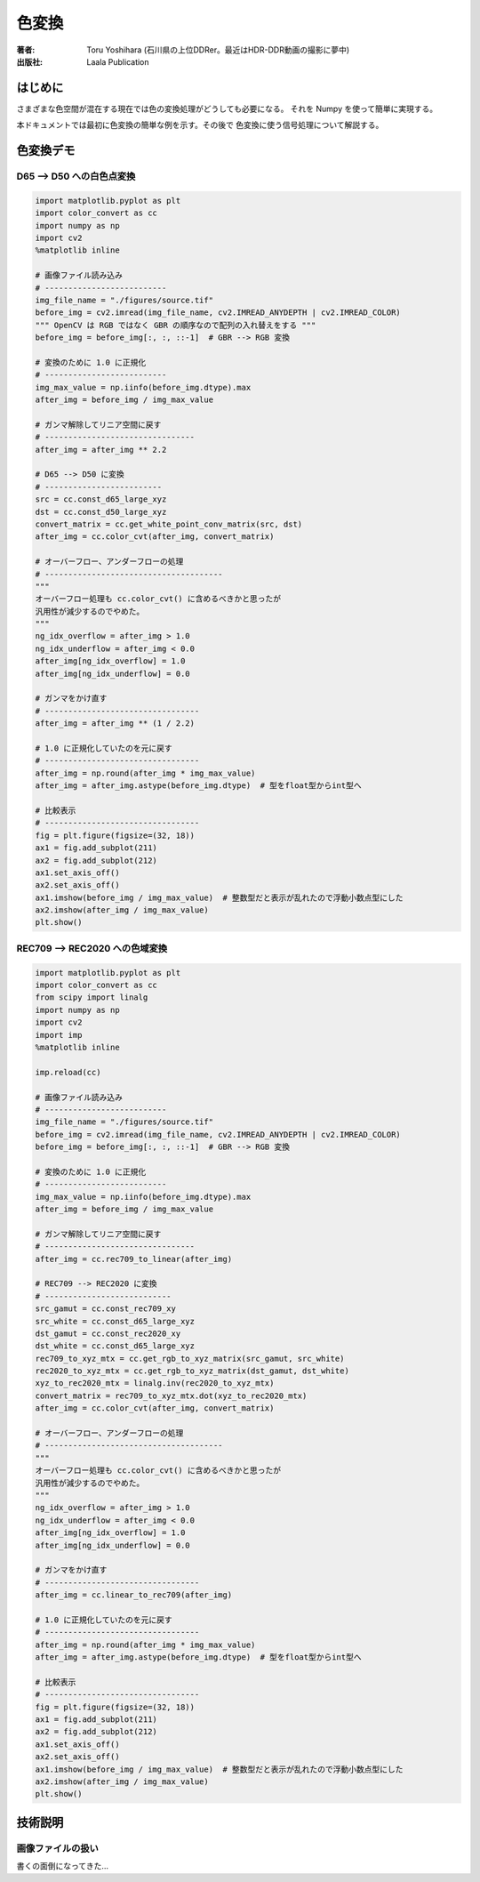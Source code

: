 ====================
色変換
====================

:著者: Toru Yoshihara (石川県の上位DDRer。最近はHDR-DDR動画の撮影に夢中)
:出版社: Laala Publication

はじめに
--------
さまざまな色空間が混在する現在では色の変換処理がどうしても必要になる。
それを Numpy を使って簡単に実現する。

本ドキュメントでは最初に色変換の簡単な例を示す。その後で
色変換に使う信号処理について解説する。

色変換デモ
-------------

D65 --> D50 への白色点変換
^^^^^^^^^^^^^^^^^^^^^^^^^^^^^^^^^

.. code:: python

    import matplotlib.pyplot as plt
    import color_convert as cc
    import numpy as np
    import cv2
    %matplotlib inline
    
    # 画像ファイル読み込み
    # --------------------------
    img_file_name = "./figures/source.tif"
    before_img = cv2.imread(img_file_name, cv2.IMREAD_ANYDEPTH | cv2.IMREAD_COLOR)
    """ OpenCV は RGB ではなく GBR の順序なので配列の入れ替えをする """
    before_img = before_img[:, :, ::-1]  # GBR --> RGB 変換
    
    # 変換のために 1.0 に正規化
    # --------------------------
    img_max_value = np.iinfo(before_img.dtype).max
    after_img = before_img / img_max_value
    
    # ガンマ解除してリニア空間に戻す
    # --------------------------------
    after_img = after_img ** 2.2
    
    # D65 --> D50 に変換
    # -------------------------
    src = cc.const_d65_large_xyz
    dst = cc.const_d50_large_xyz
    convert_matrix = cc.get_white_point_conv_matrix(src, dst)
    after_img = cc.color_cvt(after_img, convert_matrix)
    
    # オーバーフロー、アンダーフローの処理
    # --------------------------------------
    """
    オーバーフロー処理も cc.color_cvt() に含めるべきかと思ったが
    汎用性が減少するのでやめた。
    """
    ng_idx_overflow = after_img > 1.0
    ng_idx_underflow = after_img < 0.0
    after_img[ng_idx_overflow] = 1.0
    after_img[ng_idx_underflow] = 0.0
    
    # ガンマをかけ直す
    # ---------------------------------
    after_img = after_img ** (1 / 2.2)
    
    # 1.0 に正規化していたのを元に戻す
    # ---------------------------------
    after_img = np.round(after_img * img_max_value)
    after_img = after_img.astype(before_img.dtype)  # 型をfloat型からint型へ
    
    # 比較表示
    # ---------------------------------
    fig = plt.figure(figsize=(32, 18))
    ax1 = fig.add_subplot(211)
    ax2 = fig.add_subplot(212)
    ax1.set_axis_off()
    ax2.set_axis_off()
    ax1.imshow(before_img / img_max_value)  # 整数型だと表示が乱れたので浮動小数点型にした
    ax2.imshow(after_img / img_max_value)
    plt.show()



.. image:: ./figures/output_1_0.png



REC709 --> REC2020 への色域変換
^^^^^^^^^^^^^^^^^^^^^^^^^^^^^^^^^^^^^^^^

.. code:: python

    import matplotlib.pyplot as plt
    import color_convert as cc
    from scipy import linalg
    import numpy as np
    import cv2
    import imp
    %matplotlib inline
    
    imp.reload(cc)
    
    # 画像ファイル読み込み
    # --------------------------
    img_file_name = "./figures/source.tif"
    before_img = cv2.imread(img_file_name, cv2.IMREAD_ANYDEPTH | cv2.IMREAD_COLOR)
    before_img = before_img[:, :, ::-1]  # GBR --> RGB 変換
    
    # 変換のために 1.0 に正規化
    # --------------------------
    img_max_value = np.iinfo(before_img.dtype).max
    after_img = before_img / img_max_value
    
    # ガンマ解除してリニア空間に戻す
    # --------------------------------
    after_img = cc.rec709_to_linear(after_img)
    
    # REC709 --> REC2020 に変換
    # ---------------------------
    src_gamut = cc.const_rec709_xy
    src_white = cc.const_d65_large_xyz
    dst_gamut = cc.const_rec2020_xy
    dst_white = cc.const_d65_large_xyz
    rec709_to_xyz_mtx = cc.get_rgb_to_xyz_matrix(src_gamut, src_white)
    rec2020_to_xyz_mtx = cc.get_rgb_to_xyz_matrix(dst_gamut, dst_white)
    xyz_to_rec2020_mtx = linalg.inv(rec2020_to_xyz_mtx)
    convert_matrix = rec709_to_xyz_mtx.dot(xyz_to_rec2020_mtx)
    after_img = cc.color_cvt(after_img, convert_matrix)
    
    # オーバーフロー、アンダーフローの処理
    # --------------------------------------
    """
    オーバーフロー処理も cc.color_cvt() に含めるべきかと思ったが
    汎用性が減少するのでやめた。
    """
    ng_idx_overflow = after_img > 1.0
    ng_idx_underflow = after_img < 0.0
    after_img[ng_idx_overflow] = 1.0
    after_img[ng_idx_underflow] = 0.0
    
    # ガンマをかけ直す
    # ---------------------------------
    after_img = cc.linear_to_rec709(after_img)
    
    # 1.0 に正規化していたのを元に戻す
    # ---------------------------------
    after_img = np.round(after_img * img_max_value)
    after_img = after_img.astype(before_img.dtype)  # 型をfloat型からint型へ
    
    # 比較表示
    # ---------------------------------
    fig = plt.figure(figsize=(32, 18))
    ax1 = fig.add_subplot(211)
    ax2 = fig.add_subplot(212)
    ax1.set_axis_off()
    ax2.set_axis_off()
    ax1.imshow(before_img / img_max_value)  # 整数型だと表示が乱れたので浮動小数点型にした
    ax2.imshow(after_img / img_max_value)
    plt.show()


.. image:: ./figures/output_3_0.png


技術説明
-----------------------

画像ファイルの扱い
^^^^^^^^^^^^^^^^^^^^^^^
書くの面倒になってきた…
